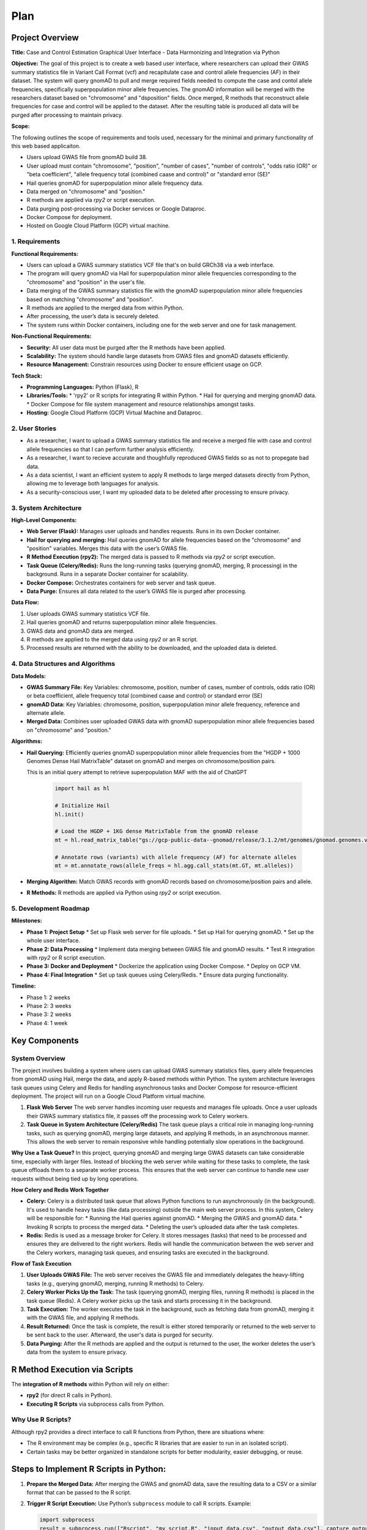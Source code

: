 Plan
*********

.. title:: GWAS Case/Control Data Processing with Python and R Integration

Project Overview
=================

**Title:**  
Case and Control Estimation Graphical User Interface - Data Harmonizing and Integration via Python

**Objective:**
The goal of this project is to create a web based user interface, where researchers can upload their GWAS summary statistics file in Variant Call Format (vcf) and recapitulate case and control allele frequencies (AF) in their dataset. The system will query gnomAD to pull and merge required fields needed to compute the case and contol allele frequencies, specifically superpopulation minor allele frequencies.
The gnomAD information will be merged with the researchers dataset based on "chromosome" and "dsposition" fields. Once merged, R methods that reconstruct allele frequencies for case and control will be applied to the dataset. After the resulting table is produced all data will be purged after processing to maintain privacy.

**Scope:**

The following outlines the scope of requirements and tools used, necessary for the minimal and primary functionality of this web based applicaiton.

* Users upload GWAS file from gnomAD build 38.
* User upload must contain "chromosome", "position", "number of cases", 
  "number of controls", "odds ratio (OR)" or "beta coefficient", 
  "allele frequency total (combined caase and control)" or "standard error (SE)"
* Hail queries gnomAD for superpopulation minor allele frequency data.
* Data merged on "chromosome" and "position."
* R methods are applied via `rpy2` or script execution.
* Data purging post-processing via Docker services or Google Dataproc.
* Docker Compose for deployment.
* Hosted on Google Cloud Platform (GCP) virtual machine.

1. Requirements
---------------

**Functional Requirements:**

* Users can upload a GWAS summary statistics VCF file that's on build GRCh38 via a web interface.
* The program will query gnomAD via Hail for superpopulation minor allele frequencies corresponding to the "chromosome" and "position" in the user's file.
* Data merging of the GWAS summary statistics file with the gnomAD superpopulation minor allele frequencies based on matching "chromosome" and "position".
* R methods are applied to the merged data from within Python.
* After processing, the user’s data is securely deleted.
* The system runs within Docker containers, including one for the web server and one for task management.

**Non-Functional Requirements:**

* **Security:** All user data must be purged after the R methods have been applied.
* **Scalability:** The system should handle large datasets from GWAS files and gnomAD datasets efficiently.
* **Resource Management:** Constrain resources using Docker to ensure efficient usage on GCP.

**Tech Stack:**

* **Programming Languages:** Python (Flask), R
* **Libraries/Tools:**
  * 'rpy2' or R scripts for integrating R within Python.
  * Hail for querying and merging gnomAD data.
  * Docker Compose for file system management and resource relationships amongst tasks.
* **Hosting:** Google Cloud Platform (GCP) Virtual Machine and Dataproc.

2. User Stories
---------------

* As a researcher, I want to upload a GWAS summary statistics file and receive a merged file with case and control allele frequencies so that I can perform further analysis efficiently.
* As a researcher, I want to recieve accurate and thoughfully reproduced GWAS fields so as not to propegate bad data.
* As a data scientist, I want an efficient system to apply R methods to large merged datasets directly from Python, allowing me to leverage both languages for analysis.
* As a security-conscious user, I want my uploaded data to be deleted after processing to ensure privacy.

3. System Architecture
-----------------------

**High-Level Components:**

* **Web Server (Flask):** Manages user uploads and handles requests. Runs in its own Docker container.
* **Hail for querying and merging:** Hail queries gnomAD for allele frequencies based on the "chromosome" and "position" variables. Merges this data with the user’s GWAS file.
* **R Method Execution (rpy2):** The merged data is passed to R methods via `rpy2` or script execution.
* **Task Queue (Celery/Redis):** Runs the long-running tasks (querying gnomAD, merging, R processing) in the background. Runs in a separate Docker container for scalability.
* **Docker Compose:** Orchestrates containers for web server and task queue.
* **Data Purge:** Ensures all data related to the user’s GWAS file is purged after processing.

**Data Flow:**

1. User uploads GWAS summary statistics VCF file.
2. Hail queries gnomAD and returns superpopulation minor allele frequencies.
3. GWAS data and gnomAD data are merged.
4. R methods are applied to the merged data using `rpy2` or an R script.
5. Processed results are returned with the ability to be downloaded, and the uploaded data is deleted.

4. Data Structures and Algorithms
---------------------------------

**Data Models:**

* **GWAS Summary File:** Key Variables: chromosome, position, number of cases, 
  number of controls, odds ratio (OR) or beta coefficient, 
  allele frequency total (combined caase and control) or standard error (SE)
* **gnomAD Data:** Key Variables: chromosome, position, superpopulation minor allele frequency, reference and alternate allele.
* **Merged Data:** Combines user uploaded GWAS data with gnomAD superpopulation minor allele frequencies based on "chromosome" and "position."

**Algorithms:**

* **Hail Querying:** Efficiently queries gnomAD superpopulation minor allele frequencies from the "HGDP + 1000 Genomes Dense Hail MatrixTable" dataset on gnomAD and merges on chromosome/position pairs.
  
  This is an initial query attempt to retrieve superpopulation MAF with the aid of ChatGPT

   .. code-block:: python

      import hail as hl

      # Initialize Hail
      hl.init()

      # Load the HGDP + 1KG dense MatrixTable from the gnomAD release
      mt = hl.read_matrix_table("gs://gcp-public-data--gnomad/release/3.1.2/mt/genomes/gnomad.genomes.v3.1.2.hgdp_1kg_subset_dense.mt")

      # Annotate rows (variants) with allele frequency (AF) for alternate alleles
      mt = mt.annotate_rows(allele_freqs = hl.agg.call_stats(mt.GT, mt.alleles))

* **Merging Algorithm:** Match GWAS records with gnomAD records based on chromosome/position pairs and allele.
* **R Methods:** R methods are applied via Python using `rpy2` or script execution.

5. Development Roadmap
----------------------

**Milestones:**

* **Phase 1: Project Setup**
  * Set up Flask web server for file uploads.
  * Set up Hail for querying gnomAD.
  * Set up the whole user interface.
* **Phase 2: Data Processing**
  * Implement data merging between GWAS file and gnomAD results.
  * Test R integration with `rpy2` or R script execution.
* **Phase 3: Docker and Deployment**
  * Dockerize the application using Docker Compose.
  * Deploy on GCP VM.
* **Phase 4: Final Integration**
  * Set up task queues using Celery/Redis.
  * Ensure data purging functionality.

**Timeline:**

* Phase 1: 2 weeks
* Phase 2: 3 weeks
* Phase 3: 2 weeks
* Phase 4: 1 week


Key Components
===============

System Overview
---------------

The project involves building a system where users can upload GWAS summary statistics files, query allele frequencies from gnomAD using Hail, merge the data, and apply R-based methods within Python. The system architecture leverages task queues using Celery and Redis for handling asynchronous tasks and Docker Compose for resource-efficient deployment. The project will run on a Google Cloud Platform virtual machine.

1. **Flask Web Server**  
   The web server handles incoming user requests and manages file uploads. Once a user uploads their GWAS summary statistics file, it passes off the processing work to Celery workers.

2. **Task Queue in System Architecture (Celery/Redis)**  
   The task queue plays a critical role in managing long-running tasks, such as querying gnomAD, merging large datasets, and applying R methods, in an asynchronous manner. This allows the web server to remain responsive while handling potentially slow operations in the background.

**Why Use a Task Queue?**  
In this project, querying gnomAD and merging large GWAS datasets can take considerable time, especially with larger files. Instead of blocking the web server while waiting for these tasks to complete, the task queue offloads them to a separate worker process. This ensures that the web server can continue to handle new user requests without being tied up by long operations.

**How Celery and Redis Work Together**

* **Celery:** Celery is a distributed task queue that allows Python functions to run asynchronously (in the background). It's used to handle heavy tasks (like data processing) outside the main web server process.  
  In this system, Celery will be responsible for:
  * Running the Hail queries against gnomAD.
  * Merging the GWAS and gnomAD data.
  * Invoking R scripts to process the merged data.
  * Deleting the user’s uploaded data after the task completes.

* **Redis:** Redis is used as a message broker for Celery. It stores messages (tasks) that need to be processed and ensures they are delivered to the right workers.  
  Redis will handle the communication between the web server and the Celery workers, managing task queues, and ensuring tasks are executed in the background.

**Flow of Task Execution**

1. **User Uploads GWAS File:**  
   The web server receives the GWAS file and immediately delegates the heavy-lifting tasks (e.g., querying gnomAD, merging, running R methods) to Celery.
2. **Celery Worker Picks Up the Task:**  
   The task (querying gnomAD, merging files, running R methods) is placed in the task queue (Redis). A Celery worker picks up the task and starts processing it in the background.
3. **Task Execution:**  
   The worker executes the task in the background, such as fetching data from gnomAD, merging it with the GWAS file, and applying R methods.
4. **Result Returned:**  
   Once the task is complete, the result is either stored temporarily or returned to the web server to be sent back to the user. Afterward, the user's data is purged for security.
5. **Data Purging:**  
   After the R methods are applied and the output is returned to the user, the worker deletes the user’s data from the system to ensure privacy.

R Method Execution via Scripts
==============================

The **integration of R methods** within Python will rely on either:

* **rpy2** (for direct R calls in Python).
* **Executing R Scripts** via subprocess calls from Python.

Why Use R Scripts?
------------------

Although rpy2 provides a direct interface to call R functions from Python, there are situations where:

* The R environment may be complex (e.g., specific R libraries that are easier to run in an isolated script).
* Certain tasks may be better organized in standalone scripts for better modularity, easier debugging, or reuse.

Steps to Implement R Scripts in Python:
=======================================

1. **Prepare the Merged Data:**  
   After merging the GWAS and gnomAD data, save the resulting data to a CSV or a similar format that can be passed to the R script.

2. **Trigger R Script Execution:**  
   Use Python’s ``subprocess`` module to call R scripts. Example:

   .. code-block:: python

      import subprocess
      result = subprocess.run(["Rscript", "my_script.R", "input_data.csv", "output_data.csv"], capture_output=True)

3. **Process the Output:**  
   After the R script completes, the resulting data can be loaded back into Python for further use or returned to the user.

4. **Data Cleanup:**  
   Ensure that after the R script finishes, both the input (uploaded data) and any temporary files are deleted from the system.
